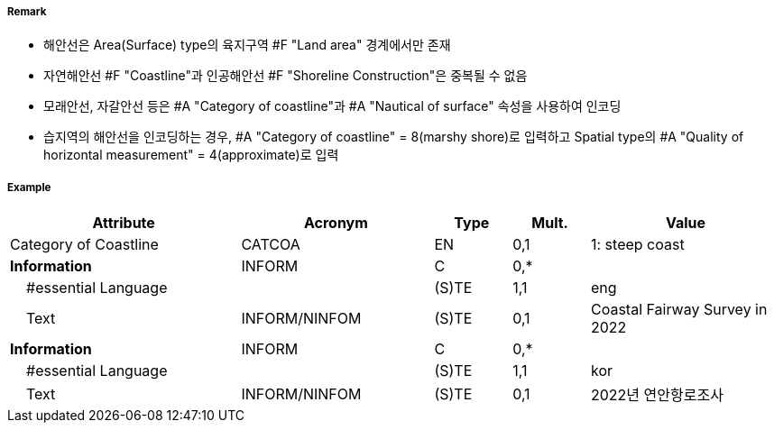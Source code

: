 // tag::Coastline[]
===== Remark

- 해안선은 Area(Surface) type의 육지구역 #F "Land area" 경계에서만 존재
- 자연해안선 #F "Coastline"과 인공해안선 #F "Shoreline Construction"은 중복될 수 없음
- 모래안선, 자갈안선 등은 #A "Category of coastline"과 #A "Nautical of surface" 속성을 사용하여 인코딩
- 습지역의 해안선을 인코딩하는 경우, #A "Category of coastline" = 8(marshy shore)로 입력하고 Spatial type의 #A "Quality of horizontal measurement" = 4(approximate)로 입력

===== Example
[cols="30,25,10,10,25", options="header"]
|===
|Attribute |Acronym |Type |Mult. |Value

|Category of Coastline|CATCOA|EN|0,1| 1: steep coast
|**Information**|INFORM|C|0,*| 
|    #essential Language||(S)TE|1,1| eng
|    Text|INFORM/NINFOM|(S)TE|0,1|Coastal Fairway Survey in 2022 
|**Information**|INFORM|C|0,*| 
|    #essential Language||(S)TE|1,1| kor
|    Text|INFORM/NINFOM|(S)TE|0,1| 2022년 연안항로조사
|===

// end::Coastline[]
